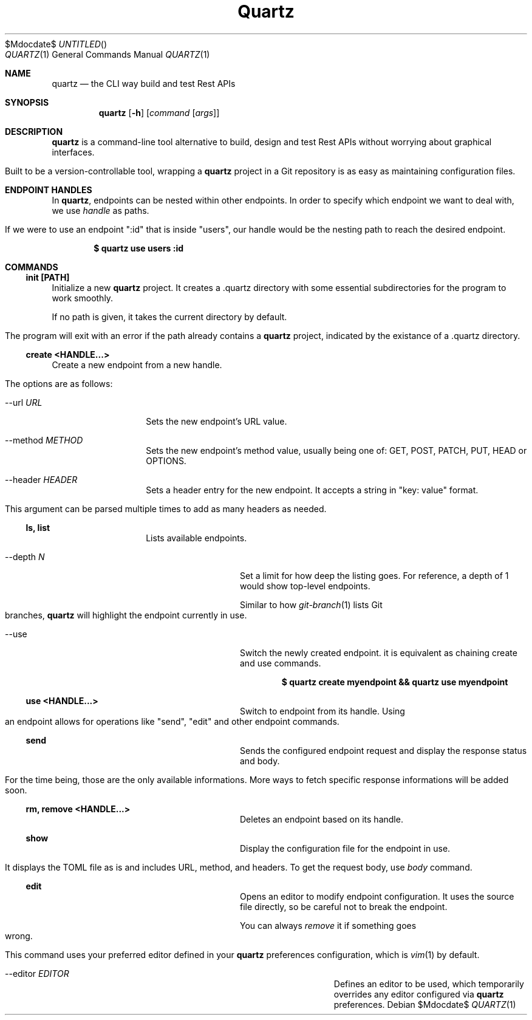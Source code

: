 .Dd $Mdocdate$
.TH Quartz Manual
.Dt QUARTZ 1
.Os
.
.Sh NAME
.Nm quartz
.Nd the CLI way build and test Rest APIs
.
.Sh SYNOPSIS
.Nm quartz
.Op Fl h
.Op Ar command Op Ar args
.
.Sh DESCRIPTION
.Nm
is a command-line tool alternative to build, design and test Rest APIs without worrying about graphical interfaces.
.Pp
Built to be a version-controllable tool, wrapping a
.Nm
project in a Git repository is as easy as maintaining configuration files.
.
.Sh ENDPOINT HANDLES
In
.Nm ,
endpoints can be nested within other endpoints. In order to specify which endpoint we want to deal with, we use
.Em handle
as paths.
.Pp
If we were to use an endpoint ":id" that is inside "users", our handle would be the nesting path to reach the desired endpoint.
.Pp
.Dl $ quartz use users :id
.Pp
.
.Sh COMMANDS
.
.Ss init [PATH]
Initialize a new
.Nm
project. It creates a .quartz directory with some essential subdirectories for the program to work smoothly.
.Pp
If no path is given, it takes the current directory by default.
.Pp
The program will exit with an error if the path already contains a 
.Nm
project, indicated by the existance of a .quartz directory.
.
.Ss create <HANDLE...>
Create a new endpoint from a new handle.
.Pp
The options are as follows:
.
.Bl -tag -width "XXXXXXXXXXXX"
.It \-\-url Ar URL
Sets the new endpoint's URL value.
.
.It \-\-method Ar METHOD
Sets the new endpoint's method value, usually being one of: GET, POST, PATCH, PUT, HEAD or OPTIONS.
.
.It \-\-header Ar HEADER
Sets a header entry for the new endpoint. It accepts a string in "key: value" format.
.Pp
This argument can be parsed multiple times to add as many headers as needed.
.
.Ss ls, list
Lists available endpoints.
.
.Bl -tag -width "XXXXXXXXXXXX"
.It \-\-depth Ar N
Set a limit for how deep the listing goes. For reference, a depth of 1 would show top-level endpoints.
.Pp
Similar to how
.Xr git-branch 1
lists Git branches,
.Nm
will highlight the endpoint currently in use.
.
.It \-\-use
Switch the newly created endpoint. it is equivalent as chaining create and use commands.
.Pp
.Dl $ quartz create myendpoint && quartz use myendpoint
.
.Ss use <HANDLE...>
Switch to endpoint from its handle. Using an endpoint allows for operations like "send", "edit" and other endpoint commands.
.
.Ss send
Sends the configured endpoint request and display the response status and body.
.Pp
For the time being, those are the only available informations. More ways to fetch specific response informations will be added soon.
.
.Ss rm, remove <HANDLE...>
Deletes an endpoint based on its handle.
.
.Ss show
Display the configuration file for the endpoint in use.
.Pp
It displays the TOML file as is and includes URL, method, and headers. To get the request body, use
.Em body
command.
.
.Ss edit
Opens an editor to modify endpoint configuration. It uses the source file directly, so be careful not to break the endpoint.
.Pp
You can always
.Em remove
it if something goes wrong.
.Pp
This command uses your preferred editor defined in your
.Nm
preferences configuration, which is
.Xr vim 1
by default.
.
.Bl -tag -width "XXXXXXXXXXXX"
.It \-\-editor Ar EDITOR
Defines an editor to be used, which temporarily overrides any editor configured via
.Nm
preferences.
